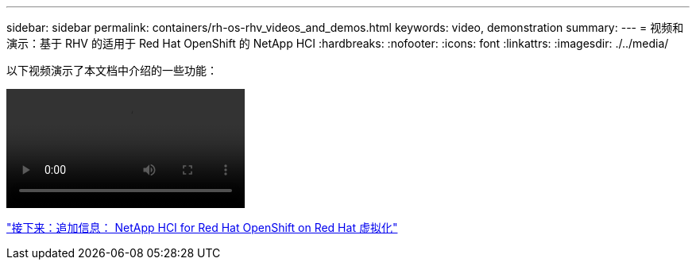 ---
sidebar: sidebar 
permalink: containers/rh-os-rhv_videos_and_demos.html 
keywords: video, demonstration 
summary:  
---
= 视频和演示：基于 RHV 的适用于 Red Hat OpenShift 的 NetApp HCI
:hardbreaks:
:nofooter: 
:icons: font
:linkattrs: 
:imagesdir: ./../media/


[role="lead"]
以下视频演示了本文档中介绍的一些功能：

video::OCPonRHVDemo.mp4[]
link:rh-os-rhv_additional_information.html["接下来：追加信息： NetApp HCI for Red Hat OpenShift on Red Hat 虚拟化"]
